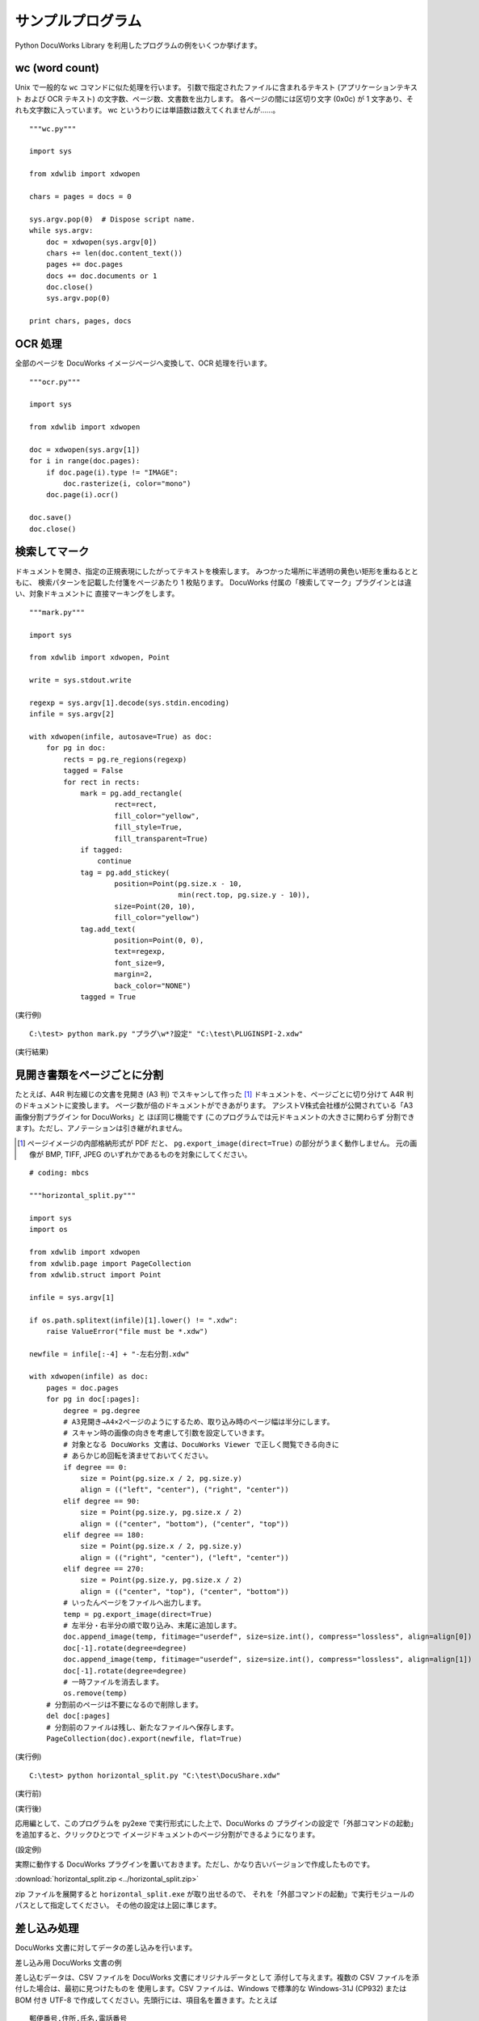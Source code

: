 ==================
サンプルプログラム
==================

Python DocuWorks Library を利用したプログラムの例をいくつか挙げます。

wc (word count)
===============

Unix で一般的な ``wc`` コマンドに似た処理を行います。
引数で指定されたファイルに含まれるテキスト (アプリケーションテキスト
および OCR テキスト) の文字数、ページ数、文書数を出力します。
各ページの間には区切り文字 (0x0c) が 1 文字あり、それも文字数に入っています。
wc というわりには単語数は数えてくれませんが……。

::

    """wc.py"""

    import sys

    from xdwlib import xdwopen

    chars = pages = docs = 0

    sys.argv.pop(0)  # Dispose script name.
    while sys.argv:
        doc = xdwopen(sys.argv[0])
        chars += len(doc.content_text())
        pages += doc.pages
        docs += doc.documents or 1
        doc.close()
        sys.argv.pop(0)

    print chars, pages, docs

OCR 処理
========

全部のページを DocuWorks イメージページへ変換して、OCR 処理を行います。

::

    """ocr.py"""

    import sys

    from xdwlib import xdwopen

    doc = xdwopen(sys.argv[1])
    for i in range(doc.pages):
        if doc.page(i).type != "IMAGE":
            doc.rasterize(i, color="mono")
        doc.page(i).ocr()

    doc.save()
    doc.close()

検索してマーク
==============

ドキュメントを開き、指定の正規表現にしたがってテキストを検索します。
みつかった場所に半透明の黄色い矩形を重ねるとともに、
検索パターンを記載した付箋をページあたり 1 枚貼ります。
DocuWorks 付属の「検索してマーク」プラグインとは違い、対象ドキュメントに
直接マーキングをします。

::

    """mark.py"""

    import sys

    from xdwlib import xdwopen, Point

    write = sys.stdout.write

    regexp = sys.argv[1].decode(sys.stdin.encoding)
    infile = sys.argv[2]

    with xdwopen(infile, autosave=True) as doc:
        for pg in doc:
            rects = pg.re_regions(regexp)
            tagged = False
            for rect in rects:
                mark = pg.add_rectangle(
                        rect=rect,
                        fill_color="yellow",
                        fill_style=True,
                        fill_transparent=True)
                if tagged:
                    continue
                tag = pg.add_stickey(
                        position=Point(pg.size.x - 10,
                                       min(rect.top, pg.size.y - 10)),
                        size=Point(20, 10),
                        fill_color="yellow")
                tag.add_text(
                        position=Point(0, 0),
                        text=regexp,
                        font_size=9,
                        margin=2,
                        back_color="NONE")
                tagged = True

(実行例)

::

    C:\test> python mark.py "プラグ\w*?設定" "C:\test\PLUGINSPI-2.xdw"

(実行結果)

.. image:: mark_screenshot.png
    :align: left
    :scale: 200%
    :alt: ``mark.py`` の実行結果の例。検索でみつかった場所にマークし、ページに付箋を貼ってあります。

見開き書類をページごとに分割
============================

たとえば、A4R 判左綴じの文書を見開き (A3 判) でスキャンして作った [1]_
ドキュメントを、ページごとに切り分けて A4R 判のドキュメントに変換します。
ページ数が倍のドキュメントができあがります。
アシストV株式会社様が公開されている「A3画像分割プラグイン for DocuWorks」と
ほぼ同じ機能です (このプログラムでは元ドキュメントの大きさに関わらず
分割できます)。ただし、アノテーションは引き継がれません。

.. [1] ページイメージの内部格納形式が PDF だと、
    ``pg.export_image(direct=True)`` の部分がうまく動作しません。
    元の画像が BMP, TIFF, JPEG のいずれかであるものを対象にしてください。

::

    # coding: mbcs

    """horizontal_split.py"""

    import sys
    import os

    from xdwlib import xdwopen
    from xdwlib.page import PageCollection
    from xdwlib.struct import Point

    infile = sys.argv[1]

    if os.path.splitext(infile)[1].lower() != ".xdw":
        raise ValueError("file must be *.xdw")

    newfile = infile[:-4] + "-左右分割.xdw"

    with xdwopen(infile) as doc:
        pages = doc.pages
        for pg in doc[:pages]:
            degree = pg.degree
            # A3見開き→A4×2ページのようにするため、取り込み時のページ幅は半分にします。
            # スキャン時の画像の向きを考慮して引数を設定していきます。
            # 対象となる DocuWorks 文書は、DocuWorks Viewer で正しく閲覧できる向きに
            # あらかじめ回転を済ませておいてください。
            if degree == 0:
                size = Point(pg.size.x / 2, pg.size.y)
                align = (("left", "center"), ("right", "center"))
            elif degree == 90:
                size = Point(pg.size.y, pg.size.x / 2)
                align = (("center", "bottom"), ("center", "top"))
            elif degree == 180:
                size = Point(pg.size.x / 2, pg.size.y)
                align = (("right", "center"), ("left", "center"))
            elif degree == 270:
                size = Point(pg.size.y, pg.size.x / 2)
                align = (("center", "top"), ("center", "bottom"))
            # いったんページをファイルへ出力します。
            temp = pg.export_image(direct=True)
            # 左半分・右半分の順で取り込み、末尾に追加します。
            doc.append_image(temp, fitimage="userdef", size=size.int(), compress="lossless", align=align[0])
            doc[-1].rotate(degree=degree)
            doc.append_image(temp, fitimage="userdef", size=size.int(), compress="lossless", align=align[1])
            doc[-1].rotate(degree=degree)
            # 一時ファイルを消去します。
            os.remove(temp)
        # 分割前のページは不要になるので削除します。
        del doc[:pages]
        # 分割前のファイルは残し、新たなファイルへ保存します。
        PageCollection(doc).export(newfile, flat=True)

(実行例)

::

    C:\test> python horizontal_split.py "C:\test\DocuShare.xdw"

(実行前)

.. image:: before.png
    :align: left
    :scale: 200%
    :alt: 元の A3 文書

(実行後)

.. image:: after.png
    :align: left
    :scale: 200%
    :alt: A3 を左右に分割して A4 に変換した文書

応用編として、このプログラムを py2exe で実行形式にした上で、DocuWorks の
プラグインの設定で「外部コマンドの起動」を追加すると、クリックひとつで
イメージドキュメントのページ分割ができるようになります。

(設定例)

.. image:: horizontal_split-settings.png
    :align: left
    :scale: 200%
    :alt: horizontal_split.exe 用の外部コマンドの設定

実際に動作する DocuWorks プラグインを置いておきます。ただし、かなり古いバージョンで作成したものです。

:download:`horizontal_split.zip <../horizontal_split.zip>`

zip ファイルを展開すると ``horizontal_split.exe`` が取り出せるので、
それを「外部コマンドの起動」で実行モジュールのパスとして指定してください。
その他の設定は上図に準じます。

差し込み処理
============

DocuWorks 文書に対してデータの差し込みを行います。

差し込み用 DocuWorks 文書の例

差し込むデータは、CSV ファイルを DocuWorks 文書にオリジナルデータとして
添付して与えます。複数の CSV ファイルを添付した場合は、最初に見つけたものを
使用します。CSV ファイルは、Windows で標準的な Windows-31J (CP932) または
BOM 付き UTF-8 で作成してください。先頭行には、項目名を置きます。たとえば

::

    郵便番号,住所,氏名,電話番号
    060-0042,北海道札幌市中央区大通西,田中太郎,011-XXX-XXXX
    989-3211,宮城県仙台市青葉区赤坂,佐藤優子,022-2XX-XXXX
    100-0001,東京都千代田区千代田,富士さくら,03-3XXX-XXXX

差し込まれる方の DocuWorks 文書では、テキストアノテーションで
差し込み位置と差し込み項目を指定します。差込項目は、テキストアノテーションの
テキスト自体に「{項目名}」を記入することで行います。
たとえば次の図のようにします (わかりやすいように、差し込み指定の
テキストアノテーションは背景を薄黄色にしています)。

.. image:: mergetest.jpg
    :align: left
    :scale: 200%
    :alt: 差し込み用 DocuWorks 文書の例

このとき、

-   テキストが完全に「{項目名}」の形式になっていないと、その部分へは
    差し込みを行いません。改行やスペースも入らないようにしてください。
-   テキストアノテーションのテキスト以外の属性はそのまま利用されます。
-   同じ項目名のテキストアノテーションが複数あってもかまいません。
-   DocuWorks 文書は複数ページにわたっていてもかまいません。

以上の準備を終えた DocuWorks 文書を次のプログラムで処理すると、
DocuWorks 文書の各ページに CSV ファイルの 1 行を差し込んだ結果である
DocuWorks 文書をデータの件数 (先頭行を除くデータ行数) 分だけ作成し、
全体を 1 個の DocuWorks バインダーにまとめて、
元の DocuWorks 文書と同じディレクトリ内に保存します。

たとえば、元の DocuWorks 文書が 5 ページ、CSV ファイルの先頭行を除くデータが
100 行ある場合、 5 ページの文書 を 100 個含む、全体で 500 ページの
DocuWorks バインダーが生成されます。

::

    # coding:cp932


    """merger.py"""

    import sys
    import os
    import csv

    from xdwlib import xdwopen, create_binder
    from xdwlib.xdwtemp import XDWTemp


    DEFAULT_ENCODING = "cp932"


    def merge(path):
        with XDWTemp(suffix=".csv") as csvfile:
            with xdwopen(path) as doc:
                for att in doc.attachments:
                    _, ext = os.path.splitext(att.name.lower())
                    if ext == ".csv":
                        att.save(csvfile.path)
                        break
                else:
                    return
            name, _ = os.path.splitext(path)
            with xdwopen(create_binder(name + ".xbd"), autosave=True) as bdoc:
                with XDWTemp() as out:
                    with open(csvfile.path) as infile:
                        enc = DEFAULT_ENCODING
                        if infile.read(3) == "\xef\xbb\xbf":  # BOM in UTF-8
                            enc = "utf-8"
                        else:
                            infile.seek(0)
                        reader = csv.DictReader(infile)
                        reader.fieldnames = [fld.decode(enc) for fld in reader.fieldnames]
                        for row in reader:
                            row = dict((k, v.decode(enc)) for (k, v) in row.items())
                            with xdwopen(path) as doc:
                                for pg in doc:
                                    for ann in pg:
                                        if (ann.type == "TEXT" and
                                                ann.text.startswith("{") and
                                                ann.text.endswith("}")):
                                            ann.text = row.get(ann.text[1:-1], "")
                                doc[:].export(out.path, flat=True)
                                # Keep the original file unchanged.
                            bdoc.append(out.path)
                            os.remove(out.path)


    def main():
        if len(sys.argv) < 2:
            quit()
        for arg in sys.argv[1:]:
            path = arg.decode(sys.stdin.encoding).lower()
            _, ext = os.path.splitext(path.lower())
            if ext == ".xdw":
                merge(path)


    if __name__ == "__main__":
        main()

(実行結果の例)

.. image:: merged.png
    :align: left
    :scale: 200%
    :alt: 差し込み結果の例
